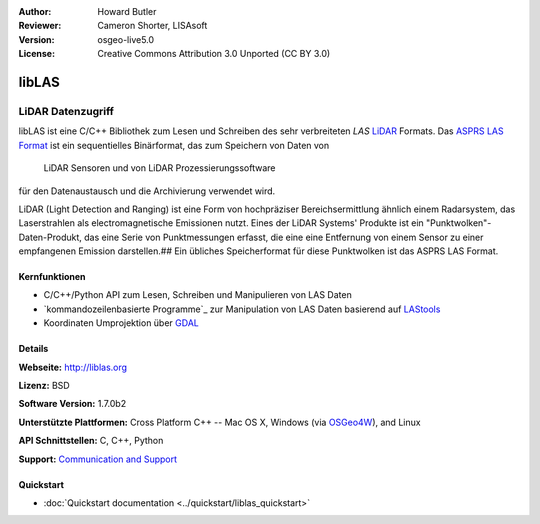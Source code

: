 :Author: Howard Butler
:Reviewer: Cameron Shorter, LISAsoft
:Version: osgeo-live5.0
:License: Creative Commons Attribution 3.0 Unported (CC BY 3.0)

.. _liblas-overview:

.. image:: ../../images/project_logos/logo-libLAS.png
  :alt: project logo
  :align: right
  :target: http://liblas.org/

libLAS
================================================================================

LiDAR Datenzugriff
~~~~~~~~~~~~~~~~~~~~~~~~~~~~~~~~~~~~~~~~~~~~~~~~~~~~~~~~~~~~~~~~~~~~~~~~~~~~~~~~

libLAS ist eine C/C++ Bibliothek zum Lesen und Schreiben des sehr verbreiteten `LAS`
`LiDAR`_ Formats. Das `ASPRS LAS Format`_ ist ein sequentielles Binärformat, das zum Speichern von Daten von
 LiDAR Sensoren und von LiDAR Prozessierungssoftware 
für den Datenaustausch und die Archivierung verwendet wird.

.. image:: ../../images/screenshots/800x600/liblas.jpg
  :alt: LiDAR Acquisition
  :align: right
  :scale: 80 %
  
LiDAR (Light Detection and Ranging) ist eine Form von hochpräziser Bereichsermittlung ähnlich einem Radarsystem, das 
Laserstrahlen als electromagnetische Emissionen nutzt. Eines der LiDAR Systems' 
Produkte ist ein "Punktwolken"-Daten-Produkt, das eine Serie von Punktmessungen erfasst, die eine
eine Entfernung von einem Sensor zu einer empfangenen Emission darstellen.##
Ein übliches Speicherformat für diese Punktwolken ist das ASPRS LAS Format.

Kernfunktionen
--------------------------------------------------------------------------------

* C/C++/Python API zum Lesen, Schreiben und Manipulieren von LAS Daten
* `kommandozeilenbasierte Programme`_ zur Manipulation von LAS Daten basierend auf `LAStools`_
* Koordinaten Umprojektion über `GDAL <http://gdal.org>`__

Details
--------------------------------------------------------------------------------
 
**Webseite:** http://liblas.org

**Lizenz:** BSD

**Software Version:** 1.7.0b2

**Unterstützte Plattformen:** Cross Platform C++ -- Mac OS X, Windows (via `OSGeo4W`_), and Linux

**API Schnittstellen:** C, C++, Python

**Support:** `Communication and Support <http://liblas.org/community.html>`_

Quickstart
--------------------------------------------------------------------------------

* :doc:`Quickstart documentation <../quickstart/liblas_quickstart>`

.. _`LIDAR`: http://en.wikipedia.org/wiki/LIDAR
.. _`LAStools`: http://www.cs.unc.edu/~isenburg/lastools/
.. _`LAS Format`: http://www.lasformat.org/
.. _`ASPRS Standards Committee`: http://www.asprs.org/society/committees/standards/lidar_exchange_format.html
.. _`ASPRS LAS format`: http://www.asprs.org/society/committees/standards/lidar_exchange_format.html
.. _`Command line utilities`: http://liblas.org/utilities/index.html
.. _`OSGeo4W`: http://trac.osgeo.org/osgeo4w/
.. _`Wikipedia`: http://en.wikipedia.org/wiki/LIDAR
